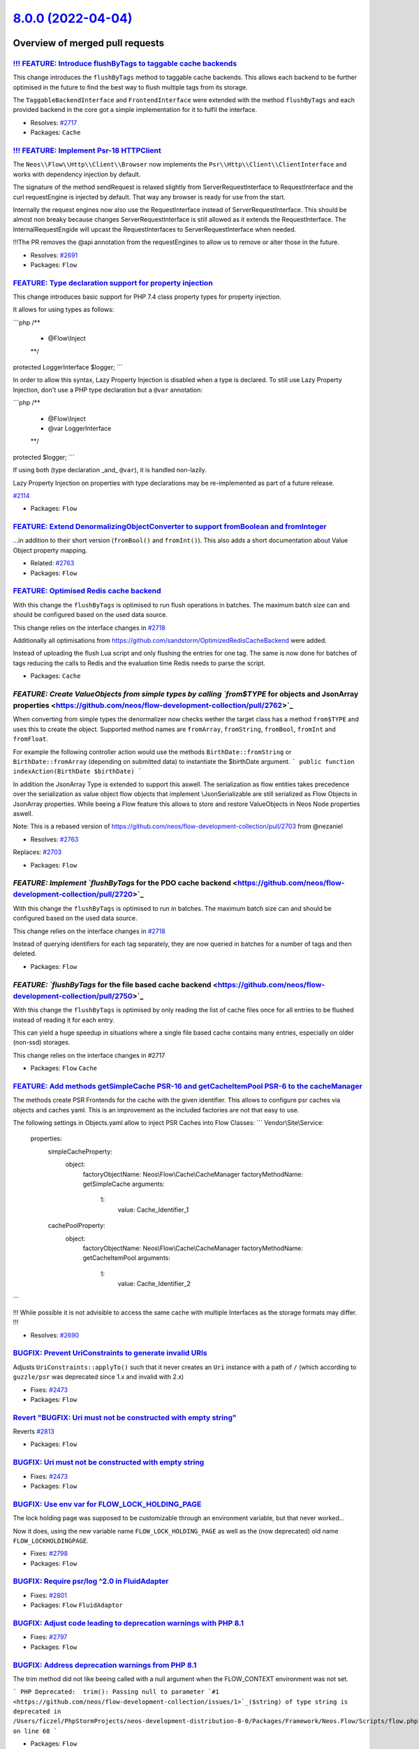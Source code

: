 `8.0.0 (2022-04-04) <https://github.com/neos/flow-development-collection/releases/tag/8.0.0>`_
==============================================================================================

Overview of merged pull requests
~~~~~~~~~~~~~~~~~~~~~~~~~~~~~~~~

`!!! FEATURE: Introduce flushByTags to taggable cache backends <https://github.com/neos/flow-development-collection/pull/2718>`_
--------------------------------------------------------------------------------------------------------------------------------

This change introduces the ``flushByTags`` method to taggable cache backends. This allows each backend to be further optimised in the future to find the best way to flush multiple tags from its storage.

The ``TaggableBackendInterface`` and ``FrontendInterface`` were extended with the method ``flushByTags`` and each provided backend in the core got a simple implementation for it to fulfil the interface.

* Resolves: `#2717 <https://github.com/neos/flow-development-collection/issues/2717>`_

* Packages: ``Cache``

`!!! FEATURE: Implement Psr-18 HTTP\Client <https://github.com/neos/flow-development-collection/pull/2688>`_
------------------------------------------------------------------------------------------------------------

The ``Neos\\Flow\\Http\\Client\\Browser`` now implements the ``Psr\\Http\\Client\\ClientInterface`` and works with dependency injection by default.

The signature of the method sendRequest is relaxed slightly from ServerRequestInterface to RequestInterface and the curl requestEngine is injected by default. That way any browser is ready for use from the start.

Internally the request engines now also use the RequestInterface instead of ServerRequestInterface.
This should be almost non breaky because changes ServerRequestInterface is still allowed as it extends the RequestInterface. The InternalRequestEngide will upcast the RequestInterfaces to ServerRequestInterface when needed.

!!!The PR removes the @api annotation from the requestEngines to allow us to remove or alter those in the future.

* Resolves: `#2691 <https://github.com/neos/flow-development-collection/issues/2691>`_ 

* Packages: ``Flow``

`FEATURE: Type declaration support for property injection <https://github.com/neos/flow-development-collection/pull/2782>`_
---------------------------------------------------------------------------------------------------------------------------

This change introduces basic support for PHP 7.4 class property types
for property injection.

It allows for using types as follows:

```php
/**
 * @Flow\\Inject
 **/
protected LoggerInterface $logger;
```

In order to allow this syntax, Lazy Property Injection is disabled
when a type is declared. To still use Lazy Property Injection, don't
use a PHP type declaration but a ``@var`` annotation:

```php
/**
 * @Flow\\Inject
 * @var LoggerInterface
 **/
protected $logger;
```

If using both (type declaration _and_ ``@var``), it is handled non-lazily.

Lazy Property Injection on properties with type declarations may 
be re-implemented as part of a future release.

`#2114 <https://github.com/neos/flow-development-collection/issues/2114>`_

* Packages: ``Flow``

`FEATURE: Extend DenormalizingObjectConverter to support fromBoolean and fromInteger <https://github.com/neos/flow-development-collection/pull/2766>`_
------------------------------------------------------------------------------------------------------------------------------------------------------

...in addition to their short version (``fromBool()`` and ``fromInt()``).
This also adds a short documentation about Value Object property mapping.

* Related: `#2763 <https://github.com/neos/flow-development-collection/issues/2763>`_

* Packages: ``Flow``

`FEATURE: Optimised Redis cache backend <https://github.com/neos/flow-development-collection/pull/2721>`_
---------------------------------------------------------------------------------------------------------

With this change the ``flushByTags`` is optimised to run flush operations in batches. 
The maximum batch size can and should be configured based on the used data source.

This change relies on the interface changes in `#2718 <https://github.com/neos/flow-development-collection/issues/2718>`_

Additionally all optimisations from https://github.com/sandstorm/OptimizedRedisCacheBackend were added.

Instead of uploading the flush Lua script and only flushing the entries for one tag.
The same is now done for batches of tags reducing the calls to Redis and the 
evaluation time Redis needs to parse the script.

* Packages: ``Cache``

`FEATURE: Create ValueObjects from simple types by calling `from$TYPE` for objects and JsonArray properties <https://github.com/neos/flow-development-collection/pull/2762>`_
-----------------------------------------------------------------------------------------------------------------------------------------------------------------------------

When converting from simple types the denormalizer now checks wether the target class has a method ``from$TYPE`` and uses this to create the object.  Supported method names are ``fromArray``, ``fromString``, ``fromBool``, ``fromInt`` and ``fromFloat``.

For example the following controller action would use the methods ``BirthDate::fromString`` or ``BirthDate::fromArray`` (depending on submitted data) to instantiate the $birthDate argument.
```
public function indexAction(BirthDate $birthDate) 
```

In addition the JsonArray Type is extended to support this aswell. The serialization as flow entities takes precedence over the serialization as value object flow objects that implement \\JsonSerializable are still serialized as Flow Objects in JsonArray properties. While beeing a Flow feature this allows to store and restore ValueObjects in Neos Node properties aswell. 

Note: This is a rebased version of https://github.com/neos/flow-development-collection/pull/2703 from @nezaniel 

* Resolves: `#2763 <https://github.com/neos/flow-development-collection/issues/2763>`_
Replaces:  `#2703 <https://github.com/neos/flow-development-collection/issues/2703>`_


* Packages: ``Flow``

`FEATURE: Implement `flushByTags` for the PDO cache backend <https://github.com/neos/flow-development-collection/pull/2720>`_
-----------------------------------------------------------------------------------------------------------------------------

With this change the ``flushByTags`` is optimised to run in batches. 
The maximum batch size can and should be configured based on the used data source.

This change relies on the interface changes in `#2718 <https://github.com/neos/flow-development-collection/issues/2718>`_

Instead of querying identifiers for each tag separately, they are now queried in batches
for a number of tags and then deleted.

* Packages: ``Flow``

`FEATURE: `flushByTags` for the file based cache backend <https://github.com/neos/flow-development-collection/pull/2750>`_
--------------------------------------------------------------------------------------------------------------------------

With this change the ``flushByTags`` is optimised by only reading the list of cache files once for all entries to be flushed instead of reading it for each entry.

This can yield a huge speedup in situations where a single file based cache contains many entries, especially on older (non-ssd) storages.

This change relies on the interface changes in #2717

* Packages: ``Flow`` ``Cache``

`FEATURE: Add methods getSimpleCache PSR-16 and getCacheItemPool PSR-6 to the cacheManager <https://github.com/neos/flow-development-collection/pull/2689>`_
------------------------------------------------------------------------------------------------------------------------------------------------------------

The methods create PSR Frontends for the cache with the given identifier. This allows to configure psr caches via
objects and caches yaml. This is an improvement as the included factories are not that easy to use.

The following settings in Objects.yaml allow to inject PSR Caches into Flow Classes:
```
Vendor\\Site\\Service:

  properties:
    simpleCacheProperty:
      object:
        factoryObjectName: Neos\\Flow\\Cache\\CacheManager
        factoryMethodName: getSimpleCache
        arguments:
          1:
            value: Cache_Identifier_1

    cachePoolProperty:
      object:
        factoryObjectName: Neos\\Flow\\Cache\\CacheManager
        factoryMethodName: getCacheItemPool
        arguments:
          1:
            value: Cache_Identifier_2
```

!!! While possible it is not advisible to access the same cache with multiple Interfaces as the storage formats may differ. !!!

* Resolves: `#2690 <https://github.com/neos/flow-development-collection/issues/2690>`_ 


`BUGFIX: Prevent UriConstraints to generate invalid URIs <https://github.com/neos/flow-development-collection/pull/2818>`_
--------------------------------------------------------------------------------------------------------------------------

Adjusts ``UriConstraints::applyTo()`` such that it never creates
an ``Uri`` instance with a path of ``/`` (which according to ``guzzle/psr`` was
deprecated since 1.x and invalid with 2.x)

* Fixes: `#2473 <https://github.com/neos/flow-development-collection/issues/2473>`_

* Packages: ``Flow``

`Revert "BUGFIX: Uri must not be constructed with empty string" <https://github.com/neos/flow-development-collection/pull/2814>`_
---------------------------------------------------------------------------------------------------------------------------------

Reverts `#2813 <https://github.com/neos/flow-development-collection/issues/2813>`_

* Packages: ``Flow``

`BUGFIX: Uri must not be constructed with empty string <https://github.com/neos/flow-development-collection/pull/2813>`_
------------------------------------------------------------------------------------------------------------------------

* Fixes: `#2473 <https://github.com/neos/flow-development-collection/issues/2473>`_

* Packages: ``Flow``

`BUGFIX: Use env var for FLOW_LOCK_HOLDING_PAGE <https://github.com/neos/flow-development-collection/pull/2803>`_
-----------------------------------------------------------------------------------------------------------------

The lock holding page was supposed to be customizable through
an environment variable, but that never worked…

Now it does, using the new variable name ``FLOW_LOCK_HOLDING_PAGE``
as well as the (now deprecated) old name ``FLOW_LOCKHOLDINGPAGE``.

* Fixes: `#2798 <https://github.com/neos/flow-development-collection/issues/2798>`_

* Packages: ``Flow``

`BUGFIX: Require psr/log ^2.0 in FluidAdapter <https://github.com/neos/flow-development-collection/pull/2802>`_
---------------------------------------------------------------------------------------------------------------

* Fixes: `#2801 <https://github.com/neos/flow-development-collection/issues/2801>`_

* Packages: ``Flow`` ``FluidAdaptor``

`BUGFIX: Adjust code leading to deprecation warnings with PHP 8.1 <https://github.com/neos/flow-development-collection/pull/2800>`_
-----------------------------------------------------------------------------------------------------------------------------------

* Fixes: `#2797 <https://github.com/neos/flow-development-collection/issues/2797>`_

* Packages: ``Flow``

`BUGFIX: Address deprecation warnings from PHP 8.1 <https://github.com/neos/flow-development-collection/pull/2796>`_
--------------------------------------------------------------------------------------------------------------------

The trim method did not like beeing called with a null argument when the FLOW_CONTEXT environment was not set.

```
PHP Deprecated:  trim(): Passing null to parameter `#1 <https://github.com/neos/flow-development-collection/issues/1>`_($string) of type string is deprecated in /Users/ficzel/PhpStormProjects/neos-development-distribution-8-0/Packages/Framework/Neos.Flow/Scripts/flow.php on line 68
```

* Packages: ``Flow``

`BUGFIX: LockManager catches PHP 8 Throwable during unlockSite <https://github.com/neos/flow-development-collection/pull/2795>`_
--------------------------------------------------------------------------------------------------------------------------------

This is a followup PR to https://github.com/neos/flow-development-collection/pull/2716 to catch PHP 8 Throwables possibly thrown during ``@unlink($this->lockPathAndFilename);``.

* Packages: ``Flow`` ``Utility.ObjectHandling``

`BUGFIX: Show origin of yaml parse errors <https://github.com/neos/flow-development-collection/pull/2794>`_
-----------------------------------------------------------------------------------------------------------

Previously this was only done when pecl yaml parse was used which made it quite hard to find the
defect yaml file when the Symfony yaml parser was used.

The change added the information about the currently parsed file to the exception message of symfony.

* Packages: ``Flow``

`BUGFIX: Add behat @BeforeSuite and @AfterSuite to ignored annotation tags <https://github.com/neos/flow-development-collection/pull/2726>`_
--------------------------------------------------------------------------------------------------------------------------------------------

This adds the missing behat annotations to ignored tags, so behat tests using those hooks can be reflected.

This is an example of the error that occurs currently when ``@BeforeSuite`` or ``@AfterSuite`` is used in any Behat Step class.
!`image <https://user-images.githubusercontent.com/16836464/157476691-c5da169d-32d9-497f-b5ef-4806369a6600.png>`_
see also https://github.com/sandstorm/Sandstorm.E2ETestTools/pull/6
This can also be avoided when classes containing those annotations are *not reflected*, meaning if they are outside the psr classes directory.
When they are *inside* psr class directories, an error is thrown (see screenshot)

`BUGFIX: ArrayObjects are mapped correctly without PHP internal properties <https://github.com/neos/flow-development-collection/pull/2783>`_
--------------------------------------------------------------------------------------------------------------------------------------------

Until now, ``ArrayObject``s would be mapped to array with a structure like this:
```
array(4) {
  ["arrayCopy"]=>
  array(1) {
    ["foo"]=>
    string(3) "bar"
  }
  ["flags"]=>
  int(0)
  ["iterator"]=>
  object(ArrayIterator)`#10459 <https://github.com/neos/flow-development-collection/issues/10459>`_(1) {
    ["storage":"ArrayIterator":private]=>
    object(ArrayObject)`#10460 <https://github.com/neos/flow-development-collection/issues/10460>`_(1) {
      ["storage":"ArrayObject":private]=>
      array(1) {
        ["foo"]=>
        string(3) "bar"
      }
    }
  }
  ["iteratorClass"]=>
  string(13) "ArrayIterator"
}
```
This is because ``getGettablePropertyNames()`` would return the internal properties which have matching public ``get*`` methods on the ``ArrayObject`` PHP class https://www.php.net/manual/en/class.arrayobject.php#arrayobject.synopsis

This adds an ArrayObjectConverter that allows to convert to a plain
array containing only the intended custom properties. It uses ``getArrayCopy()`` to get the job done.

* Fixes: `#2041 <https://github.com/neos/flow-development-collection/issues/2041>`_

* Packages: ``Flow``

`BUGFIX: ObjectAccess with direct access on private properties of proxied classes <https://github.com/neos/flow-development-collection/pull/2389>`_
---------------------------------------------------------------------------------------------------------------------------------------------------

With this classes with private properties do react as expected to
ObjectAccess::getProperty() and ObjectAccess::setProperty() with
$forceDirectAccess enabled, even when they have been subclassed by the
proxy building of Flow.

* Fixes: `#2388 <https://github.com/neos/flow-development-collection/issues/2388>`_

* Packages: ``Utility.ObjectHandling``

`BUGFIX: Prevent flush force error in production context <https://github.com/neos/flow-development-collection/pull/2716>`_
--------------------------------------------------------------------------------------------------------------------------

The ``flow:cache:flush --force`` command runs ``Files::emptyDirectoryRecursively($environment->getPathToTemporaryDirectory());`` which removes the lock file in the temporary directory too. The call to unlockSite() then causes a php warning because of the missing lock file
```
Warning: unlink(/var/www/Data/Temporary/Production/SubContextDevelopment/cbe856ff790c9ba5208811309bdf168b_Flow.lock): No such file or directory in /var/www/Packages/Framework/Neos.Flow/Classes/Core/LockManager.php line 145
```

This PR just adds a bit of error handling to the corresponding unlink of the lock file.

* Packages: ``Flow``

`BUGFIX: Don't use transactions to change db character set <https://github.com/neos/flow-development-collection/pull/2725>`_
----------------------------------------------------------------------------------------------------------------------------

* Fixes: `#2724 <https://github.com/neos/flow-development-collection/issues/2724>`_

`BUGFIX: Fix PhpAnalyzer to support PHP 8 <https://github.com/neos/flow-development-collection/pull/2640>`_
-----------------------------------------------------------------------------------------------------------

When running composer with PHP 8, the PhpAnalyzer did not work properly.

* Fixes: `#2639 <https://github.com/neos/flow-development-collection/issues/2639>`_



`BUGFIX: Fix UriConstraints port constraints for default ports <https://github.com/neos/flow-development-collection/pull/2715>`_
--------------------------------------------------------------------------------------------------------------------------------

Previously, if ``UriConstraints`` were applied to an URL with a non-default
port (e.g. "8080") this port constraint was applied to the target URL even
if no explicit port constraint was set.

* Fixes: `#2714 <https://github.com/neos/flow-development-collection/issues/2714>`_

`BUGFIX: Make Array.push accept `null` for array type casting <https://github.com/neos/flow-development-collection/pull/2760>`_
-------------------------------------------------------------------------------------------------------------------------------

related: https://github.com/neos/neos-development-collection/pull/3658
fixes: https://github.com/neos/neos-development-collection/issues/3657

* Packages: ``Eel``

`BUGFIX: Avoid race condition on symlink publishing <https://github.com/neos/flow-development-collection/pull/2669>`_
---------------------------------------------------------------------------------------------------------------------

If the symlink could not be created but exists, check if it points to
the expected target and ignore the error in that case.

* Fixes: `#2667 <https://github.com/neos/flow-development-collection/issues/2667>`_

`BUGFIX: Use configured pdo cache tables during flush and garbage collection <https://github.com/neos/flow-development-collection/pull/2719>`_
----------------------------------------------------------------------------------------------------------------------------------------------

Without this patch using custom table names for the PDO cache backend would cause problems
as some queries didn’t respect the given table names but used the defaults during DELETE
operations. This has been adjusted.


`BUGFIX: Eel Helper `Array.push()` auto cast string to array. #2710 <https://github.com/neos/flow-development-collection/pull/2733>`_
-------------------------------------------------------------------------------------------------------------------------------------

fixes `#2710 <https://github.com/neos/flow-development-collection/issues/2710>`_

same lose behaviour exists already for ``Array.concat()``

* Packages: ``Eel``

`BUGFIX: Properly encode error message in internal request header <https://github.com/neos/flow-development-collection/pull/2756>`_
-----------------------------------------------------------------------------------------------------------------------------------

According to the HTTP spec, characters like line breaks and some other are not allowed within a request header. Exception messages typically include those. Since guzzlehttp/psr7 1.8.4 it validates headers to this spec and makes our builds fail. This fixes that by base64 encoding the exception message we transfer via the ``X-Flow-ExceptionMessage`` header. Currently there is no code in the core that uses this header, but if you read this header at some obscure place, you need to ``base64_decode()`` the value first.

See https://github.com/guzzle/psr7/pull/486/files#diff-`fb174524a7bba27ce140bc6ccd1c30811a6abeed <https://github.com/neos/flow-development-collection/commit/fb174524a7bba27ce140bc6ccd1c30811a6abeed>`_9328e783b326189551ba7ed4R253

* Packages: ``Flow``

`BUGFIX: Use of undefined variable `$pathInfo['extension']` <https://github.com/neos/flow-development-collection/pull/2754>`_
-----------------------------------------------------------------------------------------------------------------------------

Fixup for:
``TASK: Further clarify use of only "extension" from pathinfo``
https://github.com/neos/flow-development-collection/pull/2729

commit https://github.com/neos/flow-development-collection/commit/`e1e9f006f491effe88111f92368810bf6e3d4bb7 <https://github.com/neos/flow-development-collection/commit/e1e9f006f491effe88111f92368810bf6e3d4bb7>`_

noticed because psalm failed: https://github.com/neos/flow-development-collection/runs/5632499130?check_suite_focus=true

* Packages: ``Flow``

`BUGFIX: Adjust type annotations in Http\Browser to match the relaxing from ServerRequestInterface to RequestInterface <https://github.com/neos/flow-development-collection/pull/2749>`_
----------------------------------------------------------------------------------------------------------------------------------------------------------------------------------------

Cleanup an error introduced in https://github.com/neos/flow-development-collection/pull/2688

* Packages: ``Flow``

`BUGFIX: Custom error view: skip 'viewOptions' that are 'null' #2738 <https://github.com/neos/flow-development-collection/pull/2739>`_
--------------------------------------------------------------------------------------------------------------------------------------

fixes `#2738 <https://github.com/neos/flow-development-collection/issues/2738>`_

* Packages: ``Flow``

`BUGFIX: Don't create proxy classes for PHP enums <https://github.com/neos/flow-development-collection/pull/2702>`_
-------------------------------------------------------------------------------------------------------------------

This change introduces a check in the proxy class compiler which makes sure that PHP 8.1 enums are not considered as regular classes and are removed from the list of proxyable classes.

How to reproduce:

1. create an enum, for example in ``Packages/Acme/Classes/ExampleEnum.php``:
```php
namespace Acme;
enum ExampleEnum
{
    case FOO;
    case BAR;
}
```

2. let Flow compile classes, the following error will appear:

> PHP Fatal error:  Cannot declare class Acme\\ExampleEnum, because the name is already in use in /application/Data/Temporary/Development/Cache/Code/Flow_Object_Classes/Acme_ExampleEnum.php on line 23

Addresses #2698

* Packages: ``Flow``

`BUGFIX: Documentation fix follow up to #1108 and #2638 <https://github.com/neos/flow-development-collection/pull/2731>`_
-------------------------------------------------------------------------------------------------------------------------

related `#1108 <https://github.com/neos/flow-development-collection/issues/1108>`_
related `#2638 <https://github.com/neos/flow-development-collection/issues/2638>`_

Concerning:
``Neos.Flow.error.exceptionHandler.renderingGroups.{exampleGroup}.options``

include the overseen options:

``viewClassName``, and ``viewOptions``

mark the legacy options as @deprecated and show alternative

* Packages: ``Flow``

`BUGFIX: Use custom error view for rendering group independent of the configuration 'templatePathAndFilename' <https://github.com/neos/flow-development-collection/pull/2638>`_
-------------------------------------------------------------------------------------------------------------------------------------------------------------------------------

resolves: `#1108 <https://github.com/neos/flow-development-collection/issues/1108>`_

previously, a custom error view is for rendering groups only used if ``templatePathAndFilename`` is set. * See: `#1108 <https://github.com/neos/flow-development-collection/issues/1108>`_

**A custom view will now be used if ...**
-  ... there is a matching rendering group (no further checks. It *could* be also a rendering group with empty options (no viewClassName or viewOptions) ... what would then trow an error probably - depending on the view)
- ... ``defaultRenderingOptions.templatePathAndFilename`` passes isset() (to not change previous working behaviour - should get depreceated sometime)

- [x] Code follows the PSR-2 coding style
- [x] Tests have been created, run and adjusted as needed
- [x] The PR is created against the `lowest maintained branch <https://www.neos.io/features/release-roadmap.html>`_

* Packages: ``Flow``

`BUGFIX: Correctly adjust Cache-Control in makeStandardsCompliant() <https://github.com/neos/flow-development-collection/pull/2626>`_
-------------------------------------------------------------------------------------------------------------------------------------

* Fixes: `#2625 <https://github.com/neos/flow-development-collection/issues/2625>`_

* Packages: ``Flow``

`BUGFIX: Clear stat cache when checking for directory <https://github.com/neos/flow-development-collection/pull/2671>`_
-----------------------------------------------------------------------------------------------------------------------

Makes sure the check does not use potentially outdated information.

* Fixes: `#2670 <https://github.com/neos/flow-development-collection/issues/2670>`_

* Packages: ``Utility.Files``

`BUGFIX: Use __toString for resolving value in DynamicRoutePart <https://github.com/neos/flow-development-collection/pull/2660>`_
---------------------------------------------------------------------------------------------------------------------------------

When resolving values for a route via DynamicRoutePart, object are only being looked up in the persistence manager.

With this change, we honour if a identifier is found, and if not, we look at the object to see, if it has a __toString method available, to give us a value.

This is backward compatible, since we respect the identifier, if given at first

Reolves `#2658 <https://github.com/neos/flow-development-collection/issues/2658>`_

`BUGFIX: Correct check on cache file write success <https://github.com/neos/flow-development-collection/pull/2678>`_
--------------------------------------------------------------------------------------------------------------------

* Fixes: `#2677 <https://github.com/neos/flow-development-collection/issues/2677>`_

`BUGFIX: Don't access uninitialized property in Debugger <https://github.com/neos/flow-development-collection/pull/2680>`_
--------------------------------------------------------------------------------------------------------------------------

* Fixes: `#2664 <https://github.com/neos/flow-development-collection/issues/2664>`_

* Packages: ``Flow``

`Revert "BUGFIX: Do not remove related entities during persistence" <https://github.com/neos/flow-development-collection/pull/2661>`_
-------------------------------------------------------------------------------------------------------------------------------------

Reverts `#2517 <https://github.com/neos/flow-development-collection/issues/2517>`_

`BUGFIX: Fix UriConstraints.applyTo() port handling <https://github.com/neos/flow-development-collection/pull/2676>`_
---------------------------------------------------------------------------------------------------------------------



* Packages: ``Flow``

`BUGFIX: Add doctrine/annotation as dependency <https://github.com/neos/flow-development-collection/pull/2674>`_
----------------------------------------------------------------------------------------------------------------

Prevents exception in booting flow, as it is requiring the 'Doctrine\\Common\\Annotations\\AnnotationRegistry'

fixes: #2673

* Packages: ``Flow``

`BUGFIX: Fix PHP 8.1 compatibility of flow.php script <https://github.com/neos/flow-development-collection/pull/2663>`_
-----------------------------------------------------------------------------------------------------------------------

Without this fix, every interaction with Flow/Neos on PHP 8.1 will lead to a Deprecation warning:

```
PHP Deprecated:  trim(): Passing null to parameter `#1 <https://github.com/neos/flow-development-collection/issues/1>`_($string) of type string is deprecated in /Packages/Framework/Neos.Flow/Scripts/flow.php on line 68

Deprecated: trim(): Passing null to parameter `#1 <https://github.com/neos/flow-development-collection/issues/1>`_($string) of type string is deprecated in /Packages/Framework/Neos.Flow/Scripts/flow.php on line 68
```

* Packages: ``Flow``

`BUGFIX: Wrong port assigned in applyTo() <https://github.com/neos/flow-development-collection/pull/2654>`_
-----------------------------------------------------------------------------------------------------------

This fixes the following:

- given an HTTPS connection to a proxy that passes the request handling to a server via HTTP
- given a shortcut node pointing to ``http://www.acme.com``
- will result in ``http://www.acme.com:443`` leading to errors

This fixes it by using the (at this point already set!) scheme of the ``$uri`` to fill in the standard
port.

* Packages: ``Flow``

`BUGFIX: Fix rendering of release notes <https://github.com/neos/flow-development-collection/pull/2649>`_
---------------------------------------------------------------------------------------------------------



* Packages: ``Flow``

`BUGFIX: Add correct changelog for 7.3.0 <https://github.com/neos/flow-development-collection/pull/2647>`_
----------------------------------------------------------------------------------------------------------

The automatic changelog from the Jenkins job was just a GitHub comparison link for detailed information.
This adds the output from our changelog script.

* Packages: ``Flow``

`!!!TASK: Adjust security event log levels <https://github.com/neos/flow-development-collection/pull/2809>`_
------------------------------------------------------------------------------------------------------------

This adjusts some security related log levels, specifically:

- Privilege decisions are now DEBUG (before INFO)
- Authentication starts are now DEBUG (before INFO)
- Session starts moved to the Security log but kept their level

It is marked breaking in case anyone is observing these log events.

* Packages: ``Flow``

`!!!TASK: Update psr/log to 2.0 <https://github.com/neos/flow-development-collection/pull/2792>`_
-------------------------------------------------------------------------------------------------

This updates the psr/log interface to version 2.0 with type hints.

* Packages: ``Flow``

`!!!TASK: Update PSR Cache and SimpleCache Interfaces to 3.0 <https://github.com/neos/flow-development-collection/pull/2789>`_
------------------------------------------------------------------------------------------------------------------------------

Raise the versions of the cache interfaces and add type annotations.

- psr/simple-cache: "^1.0" > "^3.0",
- psr/cache: "^1.0" > "^2.0",

* Packages: ``Cache`` ``Flow``

`!!!TASK: Remove support for Flow's custom class loader <https://github.com/neos/flow-development-collection/pull/2775>`_
-------------------------------------------------------------------------------------------------------------------------

This drops support for the Flow ClassLoader – except for functional
testing. There it's still used to load test classes & fixtures.
If you still used the ``FLOW_ONLY_COMPOSER_LOADER`` environment variable to fallback to the old Flow autoloader, you need to update your package to use proper composer autoloading via ``autoload`` section.

* Packages: ``Flow``

`!!! TASK: Remove whitelistObject() / add allowObject() in PersistenceManagerInterface <https://github.com/neos/flow-development-collection/pull/2784>`_
--------------------------------------------------------------------------------------------------------------------------------------------------------

* Resolves: `#2398 <https://github.com/neos/flow-development-collection/issues/2398>`_

* Packages: ``Flow``

`!!!TASK: Add method argument and return type hints <https://github.com/neos/flow-development-collection/pull/2584>`_
---------------------------------------------------------------------------------------------------------------------

Adds PHP typehints to some places.

* Packages: ``Flow``

`!!!TASK: Change default JsonView DateTime format to ISO compliant DateTime::ATOM <https://github.com/neos/flow-development-collection/pull/2474>`_
---------------------------------------------------------------------------------------------------------------------------------------------------

The JsonView will now by default output dates as ISO string ``'2011-02-03T03:15:23+00:00'`` - before it was the subtly different ``'2011-02-03T03:15:23+0000'`` without the colon in the time offset.

* Resolves: `#2446 <https://github.com/neos/flow-development-collection/issues/2446>`_
Related to  `#2445 <https://github.com/neos/flow-development-collection/issues/2445>`_

* Packages: ``Flow``

`!!!TASK: Remove legacy fluid custom error view options and migrate to `viewOptions` <https://github.com/neos/flow-development-collection/pull/2743>`_
------------------------------------------------------------------------------------------------------------------------------------------------------

resolves: `#2742 <https://github.com/neos/flow-development-collection/issues/2742>`_

## Concerning the options of any custom error view:
```
Neos.Flow.error.exceptionHandler.renderingGroups.{exampleGroup}.options
```

### removes with Flow8 the legacy way of passing these options to a fluid view:

* templatePathAndFilename
* layoutRootPath
* partialRootPath
* format

(those were fluid only and not set via ``$view->setOption($option, $value)`` but set with ``ObjectAccess::setProperty`` directly on the view instance. ``link <https://github.com/neos/flow-development-collection/blob/``0fd339c365397ed27430b1ce47963ec7761cb934 <https://github.com/neos/flow-development-collection/commit/0fd339c365397ed27430b1ce47963ec7761cb934>`_/Neos.Flow/Classes/Error/AbstractExceptionHandler.php#L184>`_)

## !!! Breaking

```diff
array{
    viewClassName: string,
    viewOptions: array,
    renderTechnicalDetails: bool,
    logException: bool,
    variables?: array,
-    templatePathAndFilename?: string,
-    layoutRootPath?: string,
-    partialRootPath?: string,
-    format?: string
}
```
one is advised to migrate those settings manually to the equivalent option in the subkey ``viewOptions`` or use the Flow migration ``Neos.Flow-20220318174300``

```diff
options:
-  templatePathAndFilename: 'file'
-  layoutRootPath: 'path'
-  partialRootPath: 'path'
-  format: 'html'
+  viewOptions:
+    templatePathAndFilename: 'file'
+    layoutRootPaths: ['path']
+    partialRootPaths: ['path']
```

* Packages: ``Flow``

`!!! TASK: Raise minimal supported PHP version to 8.0.0 <https://github.com/neos/flow-development-collection/pull/2707>`_
-------------------------------------------------------------------------------------------------------------------------

Neos 8 will depend on php 8. This change adjusts composer dependencies, the MINIMUM_PHP_VERSION in the flow bootstrap and adjusts the github actions to only run for supported php-versions.

* Resolves: `#2708 <https://github.com/neos/flow-development-collection/issues/2708>`_

* Packages: ``Flow`` ``.github`` ``Cache`` ``Eel`` ``Error.Messages`` ``Flow.Log`` ``FluidAdaptor`` ``Http.Factories`` ``Kickstarter`` ``Utility.Arrays`` ``Utility.Files`` ``Utility.MediaTypes`` ``Utility.ObjectHandling`` ``Utility.OpcodeCache`` ``Utility.Pdo`` ``Utility.Schema`` ``Utility.Unicode``

`TASK: Allow guzzlehttp/psr7 2.0 <https://github.com/neos/flow-development-collection/pull/2501>`_
--------------------------------------------------------------------------------------------------

This allows installing guzzlehttp/psr7 2.0

`TASK: Add versions to symfony/polyfill replacements <https://github.com/neos/flow-development-collection/pull/2812>`_
----------------------------------------------------------------------------------------------------------------------

As explained in https://github.com/symfony/polyfill#design

`TASK: Remove interactive shell and deprecate infrastructure <https://github.com/neos/flow-development-collection/pull/2810>`_
------------------------------------------------------------------------------------------------------------------------------

This removes the interactive shell functionality and deeprecates
the support classes for this. Those are still used by the behat
tests and everything should be moved to a separate package at
which point we will reintroduce the interactive shell in that
new package. At that point renaming will likely happen, therefore
the respective classes are marked deprecated. None of it was public
API before so this is not marked breaking.

* Packages: ``Flow``

`TASK: Tweak some @param annotations <https://github.com/neos/flow-development-collection/pull/2807>`_
------------------------------------------------------------------------------------------------------

For good measure… 🤷‍♂️

This doesn't change anything, but it's cleaner.

* Packages: ``Flow``

`TASK: Relax psr cache constraints <https://github.com/neos/flow-development-collection/pull/2805>`_
----------------------------------------------------------------------------------------------------

* Fixes: `#2804 <https://github.com/neos/flow-development-collection/issues/2804>`_

* Packages: ``Cache`` ``Flow``

`TASK: Reenable lowest dependencies build <https://github.com/neos/flow-development-collection/pull/2806>`_
-----------------------------------------------------------------------------------------------------------

This reenables the lowest dependencies build that was deactivated with https://github.com/neos/flow-development-collection/commit/`cf8d28d87af78e71cc7cb6656172dfe6904f37db <https://github.com/neos/flow-development-collection/commit/cf8d28d87af78e71cc7cb6656172dfe6904f37db>``_#diff-``5c3fa597431eda03ac3339ae6bf7f05e1a50d6fc <https://github.com/neos/flow-development-collection/commit/5c3fa597431eda03ac3339ae6bf7f05e1a50d6fc>`_7333679ec38e21b337cb6721R38-R41

* Packages: ``Flow`` ``Cache`` ``Utility.Arrays`` ``Utility.Files`` ``Utility.MediaTypes`` ``Utility.Schema`` ``Utility.Unicode``

`Revert "TASK: Add type declarations in PersistenceManagerInterface" <https://github.com/neos/flow-development-collection/pull/2787>`_
--------------------------------------------------------------------------------------------------------------------------------------

This reverts commit `18386878d77b5d93ff976769f967a3713ce2d7e6 <https://github.com/neos/flow-development-collection/commit/18386878d77b5d93ff976769f967a3713ce2d7e6>`_. 

The return type ``object`` is not handled properly yet in proxy class building which causes trouble on the Neos side. We are reverting this now as hotfix. The proper handling of ``object`` types can be added as bugfix. The type annotations for the PersistenceManagerInterface will have to wait until next major.

* Packages: ``Flow``

`TASK: Remove unused parameter in Redis flush <https://github.com/neos/flow-development-collection/pull/2781>`_
---------------------------------------------------------------------------------------------------------------

The ``frozen`` key is already included in the prefixed argument in combination with the wildcard in the Lua script.
Therefore it can be safely removed. The script anyway didn’t use it.

The matching functional test works correctly.

* Packages: ``Cache``

`TASK: Drop deprecated $packagePath from getFilteredPackages() <https://github.com/neos/flow-development-collection/pull/2774>`_
--------------------------------------------------------------------------------------------------------------------------------



* Packages: ``Utility.ObjectHandling`` ``Flow``

`TASK: Drop nullability of $propertyPath on getPropertyPath() <https://github.com/neos/flow-development-collection/pull/2773>`_
-------------------------------------------------------------------------------------------------------------------------------

That has been deprecated for ages and was to be dropped with 5.0
already.

* Packages: ``FluidAdaptor`` ``Utility.ObjectHandling``

`TASK: Avoid deprecated Doctrine ORM proxy <https://github.com/neos/flow-development-collection/pull/2772>`_
------------------------------------------------------------------------------------------------------------

The ``Doctrine\\ORM\\Proxy\\Proxy`` is deprecated and extends the
``Doctrine\\Persistence\\Proxy``.

* Packages: ``Flow`` ``Utility.ObjectHandling``

`TASK: Provide better error message if EntityManager is closed <https://github.com/neos/flow-development-collection/pull/2765>`_
--------------------------------------------------------------------------------------------------------------------------------



* Packages: ``Flow``

`TASK: Add unit test (thanks @sorenmalling) <https://github.com/neos/flow-development-collection/pull/2761>`_
-------------------------------------------------------------------------------------------------------------

* Related: `#2626 <https://github.com/neos/flow-development-collection/issues/2626>`_

* Packages: ``Eel``

`TASK: Return 400 response if required argument is missing <https://github.com/neos/flow-development-collection/pull/2686>`_
----------------------------------------------------------------------------------------------------------------------------

When a required argument is missing request processing, the controller
will return a response with a status code of 400, as that is caused
by a bad request. The exception is logged with a notice to the log,
to aid in debugging errors.

Previously the uncaught exception would cause a status 500 response
and log a critical error.

* Fixes: `#2682 <https://github.com/neos/flow-development-collection/issues/2682>`_

`TASK: Further clarify use of only "extension" from pathinfo <https://github.com/neos/flow-development-collection/pull/2729>`_
------------------------------------------------------------------------------------------------------------------------------



* Packages: ``Flow``

`TASK: Reenable psalm static analysis <https://github.com/neos/flow-development-collection/pull/2704>`_
-------------------------------------------------------------------------------------------------------

Get psalm builds working again with increased minimum PHP version.

* Packages: ``.github``

`TASK: Fix some psalm complaints, update baseline <https://github.com/neos/flow-development-collection/pull/2730>`_
-------------------------------------------------------------------------------------------------------------------



`TASK: Return 400 response when HMAC validation fails <https://github.com/neos/flow-development-collection/pull/2685>`_
-----------------------------------------------------------------------------------------------------------------------

When HMAC validation fails during request processing, the controller
will return a response with a status code of 400, as that is caused
by a bad request. The exception is logged with a notice to the log,
to aid in debugging errors

Previously the uncaught exception would cause a status 500 response
and log a critical error.

* Fixes: `#2681 <https://github.com/neos/flow-development-collection/issues/2681>`_

`TASK: Update vimeo/psalm 4.9.3 to 4.22.0 <https://github.com/neos/flow-development-collection/pull/2728>`_
-----------------------------------------------------------------------------------------------------------



* Packages: ``Flow``

`TASK: Improve ThrowableStorage docblocks <https://github.com/neos/flow-development-collection/pull/2684>`_
-----------------------------------------------------------------------------------------------------------

This clarifies the use of ``logThrowable()`` from ``ThrowableStorage`` and
``ThrowableStorageInterface``.

`TASK: Drop call to unicode-safe pathinfo() <https://github.com/neos/flow-development-collection/pull/2668>`_
-------------------------------------------------------------------------------------------------------------

As the docblock of that function states:

    It's not necessary to use this function in cases,
    where only file extension is determined, as it's
    hard to imagine a unicode file extension.

* Packages: ``Flow``

`TASK: Adjust types where necessary for the ESCR <https://github.com/neos/flow-development-collection/pull/2709>`_
------------------------------------------------------------------------------------------------------------------

Adds/fixes type hints and annotations to satisfy static code analysis

* Packages: ``Flow``

`TASK: Small tweak to Doctrine caching documentation <https://github.com/neos/flow-development-collection/pull/2650>`_
----------------------------------------------------------------------------------------------------------------------



* Packages: ``Flow``

`TASK: Delete FUNDING.yml <https://github.com/neos/flow-development-collection/pull/2646>`_
-------------------------------------------------------------------------------------------

We use the organization wide .github repository and can share the FUNDING.yml with all repositories.
We updated the URL already.

* Packages: ``Flow`` ``.github``

`TASK: Update psalm baseline <https://github.com/neos/flow-development-collection/pull/2643>`_
----------------------------------------------------------------------------------------------



`Detailed log <https://github.com/neos/flow-development-collection/compare/7.3.0...8.0.0>`_
~~~~~~~~~~~~~~~~~~~~~~~~~~~~~~~~~~~~~~~~~~~~~~~~~~~~~~~~~~~~~~~~~~~~~~~~~~~~~~~~~~~~~~~~~~~
